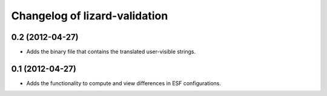Changelog of lizard-validation
===================================================


0.2 (2012-04-27)
----------------

- Adds the binary file that contains the translated user-visible strings.


0.1 (2012-04-27)
----------------

- Adds the functionality to compute and view differences in ESF configurations.
